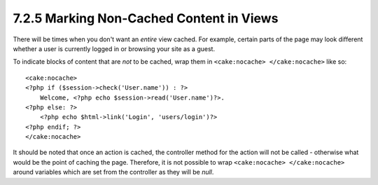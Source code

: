 7.2.5 Marking Non-Cached Content in Views
-----------------------------------------

There will be times when you don't want an *entire* view cached.
For example, certain parts of the page may look different whether a
user is currently logged in or browsing your site as a guest.

To indicate blocks of content that are *not* to be cached, wrap
them in ``<cake:nocache> </cake:nocache>`` like so:

::

    <cake:nocache>
    <?php if ($session->check('User.name')) : ?>
        Welcome, <?php echo $session->read('User.name')?>.
    <?php else: ?>
        <?php echo $html->link('Login', 'users/login')?>
    <?php endif; ?>
    </cake:nocache>

It should be noted that once an action is cached, the controller
method for the action will not be called - otherwise what would be
the point of caching the page. Therefore, it is not possible to
wrap ``<cake:nocache> </cake:nocache>`` around variables which are
set from the controller as they will be *null*.
